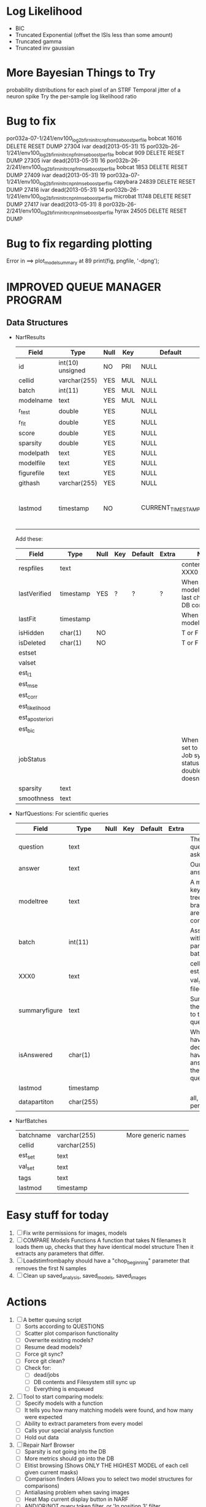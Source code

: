 * Log Likelihood
  - BIC
  - Truncated Exponential (offset the ISIs less than some amount)
  - Truncated gamma
  - Truncated inv gaussian

* More Bayesian Things to Try
  probability distributions for each pixel of an STRF
  Temporal jitter of a neuron spike
  Try the per-sample log likelihood ratio

* Bug to fix
  por032a-07-1/241/env100_log2b_firn_initrc_npfnl_mse_boostperfile  	bobcat  	16016  	 DELETE RESET  	DUMP 
  27304 	ivar  	 dead(2013-05-31)  	15  	por032b-26-1/241/env100_log2b_firn_initrc_npfnl_mse_boostperfile  	bobcat  	909  	 DELETE RESET  	DUMP 
  27305 	ivar  	 dead(2013-05-31)  	16  	por032b-26-2/241/env100_log2b_firn_initrc_npfnl_mse_boostperfile  	bobcat  	1853  	 DELETE RESET  	DUMP 
  27409 	ivar  	 dead(2013-05-31)  	19  	por032a-07-1/241/env100_log2b_firn_initrc_npnl_mse_boostperfile  	capybara  	24839  	 DELETE RESET  	DUMP 
  27416 	ivar  	 dead(2013-05-31)  	14  	por032b-26-1/241/env100_log2b_firn_initrc_npnl_mse_boostperfile  	microbat  	11748  	 DELETE RESET  	DUMP 
  27417 	ivar  	 dead(2013-05-31)  	8  	por032b-26-2/241/env100_log2b_firn_initrc_npnl_mse_boostperfile  	hyrax  	24505  	 DELETE RESET  	DUMP 

* Bug to fix regarding plotting
  Error in ==> plot_model_summary at 89
  print(fig, pngfile, '-dpng');  

* IMPROVED QUEUE MANAGER PROGRAM
** Data Structures
   - NarfResults
     | Field      | Type             | Null | Key | Default           | Extra                       | Notes                             |
     |------------+------------------+------+-----+-------------------+-----------------------------+-----------------------------------|
     | id         | int(10) unsigned | NO   | PRI | NULL              | auto_increment              |                                   |
     | cellid     | varchar(255)     | YES  | MUL | NULL              |                             |                                   |
     | batch      | int(11)          | YES  | MUL | NULL              |                             |                                   |
     | modelname  | text             | YES  | MUL | NULL              |                             |                                   |
     | r_test     | double           | YES  |     | NULL              |                             |                                   |
     | r_fit      | double           | YES  |     | NULL              |                             |                                   |
     | score      | double           | YES  |     | NULL              |                             |                                   |
     | sparsity   | double           | YES  |     | NULL              |                             |                                   |
     | modelpath  | text             | YES  |     | NULL              |                             |                                   |
     | modelfile  | text             | YES  |     | NULL              |                             |                                   |
     | figurefile | text             | YES  |     | NULL              |                             |                                   |
     | githash    | varchar(255)     | YES  |     | NULL              |                             |                                   |
     | lastmod    | timestamp        | NO   |     | CURRENT_TIMESTAMP | on update CURRENT_TIMESTAMP | When was the model last modified? |
     
     Add these:
     | Field           | Type      | Null | Key | Default | Extra | Notes                                                                            |
     |-----------------+-----------+------+-----+---------+-------+----------------------------------------------------------------------------------|
     | respfiles       | text      |      |     |         |       | contents of XXX0                                                                 |
     | lastVerified    | timestamp | YES  | ?   | ?       | ?     | When was the model/image/etc last checked for DB consistency?                    |
     | lastFit         | timestamp |      |     |         |       | When was the model last fit                                                      |
     | isHidden        | char(1)   | NO   |     |         |       | T or F                                                                           |
     | isDeleted       | char(1)   | NO   |     |         |       | T or F                                                                           |
     | estset          |           |      |     |         |       |                                                                                  |
     | valset          |           |      |     |         |       |                                                                                  |
     | est_l1          |           |      |     |         |       |                                                                                  |
     | est_mse         |           |      |     |         |       |                                                                                  |
     | est_corr        |           |      |     |         |       |                                                                                  |
     | est_likelihood  |           |      |     |         |       |                                                                                  |
     | est_aposteriori |           |      |     |         |       |                                                                                  |
     | est_bic         |           |      |     |         |       |                                                                                  |
     | jobStatus       |           |      |     |         |       | When created, set to 0. Shows Job system status so double-queuing doesn't occur. |
     | sparsity        | text      |      |     |         |       |                                                                                  |
     | smoothness      | text      |      |     |         |       |                                                                                  |

   - NarfQuestions: For scientific queries
     | Field         | Type      | Null | Key | Default | Extra | Notes                                                |
     |---------------+-----------+------+-----+---------+-------+------------------------------------------------------|
     | question      | text      |      |     |         |       | The question we asked.                               |
     | answer        | text      |      |     |         |       | Our current answer.                                  |
     | modeltree     | text      |      |     |         |       | A model keyword tree; all branches are compared      |
     | batch         | int(11)   |      |     |         |       | Associated with a particular batch                   |
     | XXX0          | text      |      |     |         |       | cellid, est_set, val_set, filecodes                  |
     | summaryfigure | text      |      |     |         |       | Summarizes the answer to the question                |
     | isAnswered    | char(1)   |      |     |         |       | When you have decided you have answered the question |
     | lastmod       | timestamp |      |     |         |       |                                                      |
     | datapartiton  | char(255) |      |     |         |       | all, perfile, perfilecode                            |

   - NarfBatches
     | batchname     | varchar(255) |   |   |   |   | More generic names                                   |
     | cellid        | varchar(255) |   |   |   |   |                                                      |
     | est_set       | text         |   |   |   |   |                                                      |
     | val_set       | text         |   |   |   |   |                                                      |
     | tags          | text         |   |   |   |   |                                                      |
     | lastmod       | timestamp    |   |   |   |   |                                                      |
 
* Easy stuff for today
  1. [ ] Fix write permissions for images, models
  2. [ ] COMPARE Models Functions
	 A function that takes N filenames
	 It loads them up, checks that they have identical model structure
	 Then it extracts any parameters that differ. 
  3. [ ] Loadstimfrombaphy should have a "chop_beginning" parameter that removes the first N samples
  4. [ ] Clean up saved_analysis, saved_models, saved_images
	 
* Actions
  1. [ ] A better queuing script
	 - [ ] Sorts according to QUESTIONS 
	 - [ ] Scatter plot comparison functionality
	 - [ ] Overwrite existing models?
	 - [ ] Resume dead models?
	 - [ ] Force git sync?
	 - [ ] Force git clean?
	 - [ ] Check for:
	       - [ ] dead/jobs
	       - [ ] DB contents and Filesystem still sync up
	       - [ ] Everything is enqueued
  2. [ ] Tool to start comparing models:
	 - [ ] Specify models with a function
	 - [ ] It tells you how many matching models were found, and how many were expected
	 - [ ] Ability to extract parameters from every model
	 - [ ] Calls your special analysis function
	 - [ ] Hold out data 	 
  3. [ ] Repair Narf Browser
	 - [ ] Sparsity is not going into the DB
	 - [ ] More metrics should go into the DB
	 - [ ] Elitist browsing (Shows ONLY THE HIGHEST MODEL of each cell given current masks)
	 - [ ] Comparison finders (Allows you to select two model structures for comparisons)
	 - [ ] Antialiasing problem when saving images
	 - [ ] Heat Map current display button in NARF
	 - [ ] AND/OR/NOT query token filter, or 'In position 3' filter
	 - [ ] Generic 'modelstring' query space
	 - [ ] Arbitrary keyword substring stuff
         - [ ] The total number of spikes in each behavior respfile should be displayed?
  4. [ ] Default per-paramset, per-channel heatmap graph fns:
	 - [ ] Loadstimfrompbaphy
	 - [ ] Nonrmalize channels
	 - [ ] FIR filter
	 - [ ] Nonlinearity
  8. [ ] Repair Fitters 
         - [ ] Remove, then re-add test_set data by default to make fitters faster
         - [ ] How will LSQ and sparsebayes modules work with a generic META.performance_metric() function?
  9. [ ] Add new functionality to the do_scatter_plot method
	 - [ ] Instead of plotting a scatter plot as points, use a fine-grid HEAT MAP
	       Use grayish/blackish 
  10. [ ] Profile the time spent during boosting and look for optimizations:
          - Is there a way to speed up NPNL? Unique is DOG SLOW because it sorts.
          - Write a FIR speed booster, which uses N vectors (one per FIR coef, which re a product with the stimulus). Each boost step, only 1 coef need be updated.
          - Aha! If I wrote a FASTFILTER closed-over function, and provided it with a way to update its closed-over vector in response to a boost step, I could use the same code for both fast FIR filtering and NPFNL? No, wait, that wouldn't work...the stimulus changes EVERY single time.
  11. [ ] Possible features to extract (And what what is needed to detect them)
          - Spatial location of source (Phase difference or  )
          - Freq (STRF)
          - Freq direction rising/falling (STRF with diagonal band)
          - Pitch (STRF with harmonics)
          - Timbre (STRF with harmonics)
          - Vowels, Consonants 
          - Onsets, offturns (STRF)
  12. [ ] What if we use RESPAVG to compute the depression state, and fit the depression amounts?\
	  Would an exponential feed through too much?
  13. [ ] NPNL with autocorrelation of last few ms
  14. [ ] What are the covariances of the FIR coefs? (RCORR)
  15. [ ] Instead of getting the full covariance matrix, just get per-parameter variances.
	  Vary each parameter deterministically or stochastically
	  Estimate the amount variance which decreases the MSE by a set amount
	  This should let us determine the "relevancy" of each parameter
	  Sort all the parameters, and take just the most relevant ones!

* FIXME: Irregularities
  - Not all nonlinearities can accomodate NaNs in their code?
  - I think NPNL (or Normalize channels) is having a freak out when the FIR coefs are zero. 
  - fit_sparsebayes.m, fit_lsq.m, and fit_lsqnonlin.m do not respect META.performance_metric()
  - Jackknifing doesn't work with performance metrics besides MSE right now?

* FIXME: Unresolved Problems
** Can fitters understand how to work on each paramset separately?
   I wish they could. Right now, there is a subtle problem when we use a splitter on the FIR filter:
   - Boosting slows down 5x. We have 5x24 = 120 parameters per boost step. 
   - Fitting in one split regime is subtely interacting with fitting in another. Early stopping worsens this effect.

* LOW PRIORITY CLEANUP
  1. [ ] Grep for TODO's, FIXME's, etc in existing files and add them to this list
  2. [ ] Plot a SINGLE paramset's SINGLE high-bandwidth channel as a spectrogram
  3. [ ] Replace all the 'true' and 'false' arguments with textual flags and varargin that are more descriptive
  4. [ ] It's not quite right to have the 'replot' command be part of the the 'plot_popup fn callback'. Needs to be re-thought
  5. [ ] Can functions in the keywords directory be set so the 'current folder path' is NOT accidentally giving access to other keyword directory functions?
  6. [ ] Add error handling (catch/throw) around EVERY CALL to a user defined function, trigger popup?
  7. [ ] MODULE: Build a non-cheating model which extracts envelopes directly from the WAV files using an elliptic or gammatone prefilter
  8. [ ] MODULE: Add a module which can pick out a particular dimension from a vector and give it a name as a signal
  10. [ ] MODULE: Standardized single/multi channel gammatone filter
  11. [ ] MODULE: Standardized single/multi channel elliptic filter 
  12. [ ] FN: Cover an input space logarithmically with filters

* THE GREAT NAME REPLACING PROPOSAL
  1. [ ] WHATEVER IS GOING INTO XXX{1} should be given to fit_single_model as well! When I'm not using BAPHY it should still be able to work.
  2. [ ] "training set" -> "estimation set"
  3. [ ] "test set" -> "Validation set"
  4. [ ] META -> (Suggestion: Should this be MODELINFO, instead of just 'metadata'?)
  5. [ ] STACK -> (Suggestion: Should this be MODULES, MDLS, etc?)
  6. [ ] MODULES (What would this become? )
  7. [ ] NarfResults -> NarfModels
  8. [ ] XXX -> ??
  9. [ ] FITTER (containing a list of available fitters?)
  10. [ ] Make a list of every function used purely for side effects, and rename it with a ! at the end
  11. [ ] Name convention of STACK vs stack, XXX vs xxx and the difficulty in understanding which one we are looking at! 
	  Lots of hidden assumptions here which are a problem. Plot modules have access to AFTER data, too.

* TECHNICALLY HARDER CHUNKS OF WORK
  1. [ ] Inhibition/Excitiation model
  2. [ ] Log Likelihood Fitter: (Any noise model, not just gaussian)
	 Why: Noise model entropy is a metric of performance. (If best-fit noise distribution has low entropy, we know _more_ about the system) 
	 Why: Likelihood is probably a better metric than MSE since large outliers may not affect it as much?
	 MSE is biased towards gaussian noise models, and for real-life data sets the probability tails are always heavier than a gaussian.
	 Subcomponents:
	 - [ ] inter_spike_intervals computation module
         - [ ] bayesian_likelihood() perf metric module
  3. [ ] GMM without slow EM step:
	 For each point, take K nearest neighbors. 
	 Compute 2D gaussian for that point. 
	 Flatten that 2D gaussian and push into SENL's 1D input
  4. [ ] ABCD Control Blocks with arbitrary functions (start with 1st and second degree polynomials)
  5. [ ] Use a single wavelet transform in place of downsampling + FIR filter
  6. [ ] Write a crash course guide on using NARF
  7. [ ] http://www.mathworks.com/matlabcentral/fileexchange/27662-evolve-top-and-bottom-envelopes-for-time-signals-i-e

* DISCARDED/ABANDONED IDEAS
  1. [ ] FN: 'set_module_field' (finds module, sets field, so you can mess with things more easily in scripts)
  2. [ ] Push all existing files into the database
  3. [ ] MODULE INIT: Make a module which has a complex init process
	 1) Creates a spanning filterbank of gammatones
	 2) Trains the FIR filter on that spanning filterbank
	 3) Picks the top N (Usually 1, 2 or 3) filters based on their power
	 4) Crops all other filters
  4. [ ] FIX POTENTIAL SOURCE OF BUGS: Not all files have a META.batch property (for 240 and 242)
  5. [ ] A histogram heat map of model performance for each cell so you can see distribution of model performance (not needed now that I have cumulative dist plotter)
  6. [ ] If empty test set is given for a cellid, what should we do? Hold 1 out cross validation? 
  7. [ ] Fix EM conditioning error and get gmm4 started again (Not sure how to fix!)
  8. [ ] Address question: Does variation in neural fuction in A1 follow a continuum, or are there visible clusters?
  9. [ ] A 2D sparse bayes approach. Make a 2D matrix with constant shape (elliptical, based on local deviation of N nearest points) to make representative gaussians, then flatten to 1D to make basis vectors fed through SB.
  10. [ ] CLEAN: Compare_models needs to sort based on training score if test_score doesn't exist.
  11. [ ] FITTER: Regularized boosting fitter
  12. [ ] FITTER: Automatic Relevancy Determination (ARD) + Automatic Smoothness Determination (ASD)
  13. [ ] FITTER: A stronger shrinkage fitter (Shrink by as much as you want).
  14. [ ] FITTER: Three-step fitter (First FIR, then NL, then both together).
  15. [ ] FITTER: Multi-step sparseness fitters (Fit, sparseify, fit, sparsify, etc). Waste of time
  16. [ ] MODULE: Make a faster IIR filter with asymmetric response properties 
  17. [ ] Make logging work for the GUI by including the log space in narf_modelpane?
  18. [ ] IRRITATION: Why doesn't 'nonlinearity' module default to a sigmoid with reasonable parameters?
  19. [ ] IRRITATION: Why isn't there progress in the GUI when fitting?
  20. [ ] IRRITATION: Why isn't there an 'undo' function?
  21. [ ] IRRITATION: Why can't I edit a module type in the middle of the stack via the GUI?
  22. [ ] Right now, you can only instantiate a single GUI at a time. Could this be avoided and the design made more general?	  
	  To do this, instead of a _global_ STACK and XXX, they would be closed-over by the GUI object.
	  Then, there would need to be a 'update-gui' function which can use those closed over variables.
	  That fn could be called whenever you want to programmatically update it. 	  	  	 
  23. [ ] Make gui plot functions response have two dropdowns to pick out colorbar thresholds for easier visualization?
  24. [ ] Make it so baphy can be run _twice_, so that raw_stim_fs can be two different values (load envelope and wav data simultaneously)
  25. [ ] MODULE: Add a filter that processess phase information from a stimulus, not just the magnitude
  26. [ ] Write a function which swaps out the STACK into the BACKGROUND so you can 'hold' a model as a reference and play around with other settings, and see the results graphically by switching back and forth.
  27. [ ] Try adding informative color to histograms and scatter plots
  28. [ ] Try improving contrast of various intensity plots
  29. [ ] Put a Button on the performance metric that launches an external figure if more plot space is needed.
  30. [ ] Add a GUI button to load_stim_from_baphy to play the stimulus as a sound
  31. [ ] FITTER: Crop N% out fitter:
	    1) quickfits FIR
	    2) then quickfits NL
	    3) measures distance from NL line, marks the N worst points
	    4) Looks them up by original indexes (before the sort and row averaging)
	    5) Inverts nonlinearity numerically to find input
	    6) Deconvolves FIR to find the spike that was bad
	    7) Deletes that bad spike from the data
	    8) Starts again with a shrinkage fitter that fits both together
  32. [ ] Expressing NL smoothness regularizer as a matrix
	    A Tikhonov matrix for regression: 
	    diagonals are variance of each coef.
	    2nd diagonals would add some correlation from one FIR coef to the next (smoothness?).
  33. [ ] Sparsity check:
	   For each model,
              for 1:num coefs
               Prune the least important coef
		plot performance
              Make a plot of the #coefs vs performance
  34. [ ] A check of NL homoskedasticity (How much is the variance changing along the abscissa)	     
  35. [ ] FITTER: SWARM. Hybrid fit routine which takes the top N% of models, scales all FIR powers to be the same, then shrinks them.
  36. [ ] Get a histogram of the error of the NL. (Is it Gaussian or something else?)
  37. [ ] Have a display of the Pareto front (Dominating models with better r^2 or whatever)
  38. [ ] FN: Searches for unattached model and image files and deletes them
  39. [ ] Models need associated 'summarize' methods in META
	  Why: Need to extract comparable info despite STACK positional differences in model structure.
	  Why: Need a general interface to plot model summaries for wildly different models
	  Difficulty: Auto-generated models will need some intelligence as to how to generate summarize methods for themselves
  40. [ ] DB Bug Catcher which verifies that every model file in /auto/data/code is in the DB, and correct
	  Why: Somebody could easily put the DB and filesystem out of sync.
	  Why: image files could get deleted
	  Why: DB table could get corrupted
	  Why: Also, we need to periodically re-run the analysis/batch_240.m type scripts to make sure they are all generated and current
  41. [ ] Put a line in fit_single_model that pulls the latest GIT code before fitting?
  42. Fit combo: revcorr->boost (what we do now)
  43. Fit combo: revcorr->boost->sparsify->boost   (Force sparsity and re-boost)
  44. Fit combo: prior->boost
  45. Fit combo: revcorr->boost_with_increasing_sparsity_penalty
  46. Fit combo: revcorr->boost_with_decreasing_sparsity_penalty
  47. Fit combo: zero->boost 
  48. Fit combo: Fit at 100hz, then use that to init a fit at 200Hz, then again at 400Hz.
  49. Replace my nargin checks with "if ~exist('BLAH','var'),"
  50. sf=sf{1}; should be eliminated IN EVERY SINGLE FILE! 
  51. [ ] FIR filter needs an 'ACTIVE FIR COEFS' plot which only displays paramsets matching selected
  52. [ ] IRRITATION: Why can't I resize windows?
  53. Stephen will do the init condition for FIRN coefs split into two filters of positive/negative coefs only    
  54. Write a termination condition that ends when "delta = 10^-5 * max-delta-found-so-far" for boosting
  55. Why an FPGA would kick ass for this stuff(You could try all 300 coefficient boosting steps simultaneously, this is an embarassingly parallel problem)
** Crazyboost
   How's this for a fitter?
   Boosting works well, and tries every possible step before taking a new one.
   That's good and deterministic, but maybe we could speed things up by randomly sorting the steps (so as not to be biased towards early values)
   Then just take a step _any_ time it improves the score
   It would take many more steps each iteration.
   No guarantee it would converge, but maybe we could do it just to get started more quickly
** Can Jackknifes be stored in the same model file?
  No, this should not be done.   

** Stephen's boosting verification
  1. A Shrinking step size is stupid simple. Is there a better way?
  2. Can we retire the analysis/TSP files?
  3. Can I retire the modules/exp_filter? 

** SAFETY VERIFICATION PROGRAM:
  1. Create a test/ directory with many test functions in it
     Each test function:
     - creates a default XXX{1}
     - Puts a single module on the stack
     - Recomputes XXX(1)
     - Checks output vs predetermined values
  2. Check that all modules work independently as expected
  3. Checks that DB and modelfiles still sync up
** Rewrite JOBS system
    + Put a "Complete?" 
    + Any number of PCs query the DB, try to get 'incomplete' flagged models. DB is atomic, handles conflicts and negates need for server.
    + They compute those models, then return values.
    + If desired, a local 'manager' on each PC can watch processes, handle timeouts, etc
    + Negates need for SSH credentials everywhere, too.
** Improve BAPHY Interface
   - Right now BAPHY has a complicated interface for a simple thing:
     - All we really want is the stimulus and response(s)
     - Selecting data ourselves, jackknifing it, hacking it out, etc are messy since half of it is done in Baphy and half in NARF
